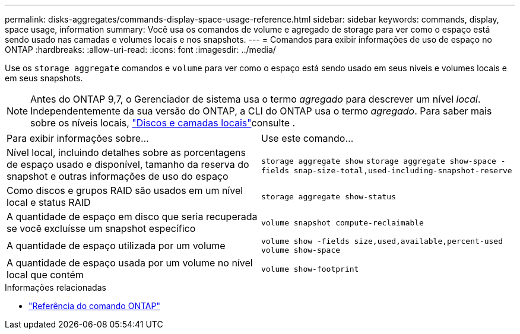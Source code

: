---
permalink: disks-aggregates/commands-display-space-usage-reference.html 
sidebar: sidebar 
keywords: commands, display, space usage, information 
summary: Você usa os comandos de volume e agregado de storage para ver como o espaço está sendo usado nas camadas e volumes locais e nos snapshots. 
---
= Comandos para exibir informações de uso de espaço no ONTAP
:hardbreaks:
:allow-uri-read: 
:icons: font
:imagesdir: ../media/


[role="lead"]
Use os `storage aggregate` comandos e `volume` para ver como o espaço está sendo usado em seus níveis e volumes locais e em seus snapshots.


NOTE: Antes do ONTAP 9,7, o Gerenciador de sistema usa o termo _agregado_ para descrever um nível _local_. Independentemente da sua versão do ONTAP, a CLI do ONTAP usa o termo _agregado_. Para saber mais sobre os níveis locais, link:../disks-aggregates/index.html["Discos e camadas locais"]consulte .

|===


| Para exibir informações sobre... | Use este comando... 


 a| 
Nível local, incluindo detalhes sobre as porcentagens de espaço usado e disponível, tamanho da reserva do snapshot e outras informações de uso do espaço
 a| 
`storage aggregate show`
`storage aggregate show-space -fields snap-size-total,used-including-snapshot-reserve`



 a| 
Como discos e grupos RAID são usados em um nível local e status RAID
 a| 
`storage aggregate show-status`



 a| 
A quantidade de espaço em disco que seria recuperada se você excluísse um snapshot específico
 a| 
`volume snapshot compute-reclaimable`



 a| 
A quantidade de espaço utilizada por um volume
 a| 
`volume show -fields size,used,available,percent-used`
`volume show-space`



 a| 
A quantidade de espaço usada por um volume no nível local que contém
 a| 
`volume show-footprint`

|===
.Informações relacionadas
* link:../concepts/manual-pages.html["Referência do comando ONTAP"]

